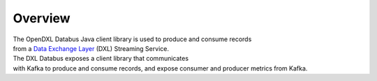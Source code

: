Overview
--------

| The OpenDXL Databus Java client library is used to produce and consume
  records
| from a `Data Exchange
  Layer <http://www.mcafee.com/us/solutions/data-exchange-layer.aspx>`__
  (DXL) Streaming Service.

| The DXL Databus exposes a client library that communicates
| with Kafka to produce and consume records, and expose consumer and
  producer metrics from Kafka.
